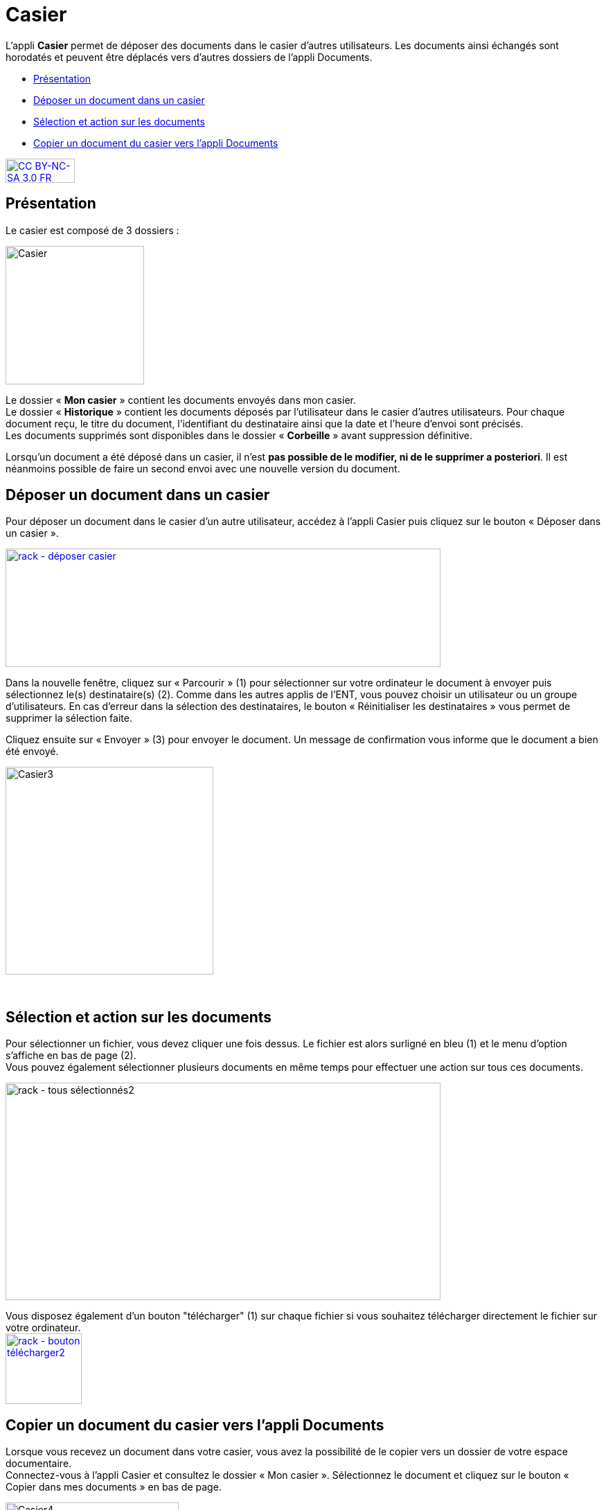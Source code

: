 [[casier]]
= Casier

L’appli *Casier* permet de déposer des documents dans le casier d’autres
utilisateurs. Les documents ainsi échangés sont horodatés et peuvent
être déplacés vers d'autres dossiers de l'appli Documents.

[[summary]]
* link:index.html?iframe=true#presentation[Présentation]
* link:index.html?iframe=true#cas-d-usage-1[Déposer un document dans un
casier]
* link:index.html?iframe=true#cas-d-usage-2[Sélection et action sur les
documents]
* link:index.html?iframe=true#cas-d-usage-3[Copier un document du casier
vers l'appli Documents]

http://creativecommons.org/licenses/by-nc-sa/3.0/fr/[image:../../wp-content/uploads/2015/03/CC-BY-NC-SA-3.0-FR-300x105.png[CC
BY-NC-SA 3.0 FR,width=100,height=35]]


[[presentation]]
== Présentation

Le casier est composé de 3 dossiers :

image:../../wp-content/uploads/2016/04/Casier.png[Casier,width=200]

Le dossier « *Mon casier* » contient les documents envoyés dans mon
casier. +
Le dossier « *Historique* » contient les documents déposés par
l'utilisateur dans le casier d'autres utilisateurs. Pour chaque document
reçu, le titre du document, l'identifiant du destinataire ainsi que la
date et l'heure d'envoi sont précisés. +
Les documents supprimés sont disponibles dans le dossier « *Corbeille* »
avant suppression définitive.

Lorsqu'un document a été déposé dans un casier, il n’est **pas possible
de le modifier, ni de le supprimer a posteriori**. Il est néanmoins
possible de faire un second envoi avec une nouvelle version du document.

[[cas-d-usage-1]]
== Déposer un document dans un casier

Pour déposer un document dans le casier d'un autre utilisateur, accédez
à l'appli Casier puis cliquez sur le bouton « Déposer dans un casier ».

link:../../wp-content/uploads/2016/08/rack-déposer-casier.png[image:../../wp-content/uploads/2016/08/rack-déposer-casier-1024x279.png[rack
- déposer casier,width=628,height=171]]

Dans la nouvelle fenêtre, cliquez sur « Parcourir » (1) pour
sélectionner sur votre ordinateur le document à envoyer puis
sélectionnez le(s) destinataire(s) (2). Comme dans les autres applis de
l'ENT, vous pouvez choisir un utilisateur ou un groupe d'utilisateurs.
En cas d'erreur dans la sélection des destinataires, le bouton «
Réinitialiser les destinataires » vous permet de supprimer la sélection
faite.

Cliquez ensuite sur « Envoyer » (3) pour envoyer le document. Un message
de confirmation vous informe que le document a bien été envoyé.

image:../../wp-content/uploads/2016/04/Casier3.png[Casier3,width=300]

 

[[cas-d-usage-2]]
== Sélection et action sur les documents

Pour sélectionner un fichier, vous devez cliquer une fois dessus. Le
fichier est alors surligné en bleu (1) et le menu d'option s'affiche en
bas de page (2). +
Vous pouvez également sélectionner plusieurs documents en même temps
pour effectuer une action sur tous ces documents.

image:../../wp-content/uploads/2016/08/rack-tous-sélectionnés2-1024x512.png[rack
- tous sélectionnés2,width=628,height=314]

Vous disposez également d'un bouton "télécharger" (1) sur chaque fichier
si vous souhaitez télécharger directement le fichier sur votre
ordinateur. +
link:../../wp-content/uploads/2016/08/rack-bouton-télécharger2.png[image:../../wp-content/uploads/2016/08/rack-bouton-télécharger2.png[rack
- bouton télécharger2,width=110,height=102]]

[[cas-d-usage-3]]
== Copier un document du casier vers l'appli Documents

Lorsque vous recevez un document dans votre casier, vous avez la
possibilité de le copier vers un dossier de votre espace documentaire. +
Connectez-vous à l'appli Casier et consultez le dossier « Mon casier ».
Sélectionnez le document et cliquez sur le bouton « Copier dans mes
documents » en bas de page.

image:../../wp-content/uploads/2016/04/Casier4.png[Casier4,width=250]

La nouvelle fenêtre vous présente l'arborescence du dossier « Mes
documents » (1), vous pouvez ainsi copier le document dans le dossier
que vous souhaitez (2).

image:../../wp-content/uploads/2016/04/Casier5.png[Casier5,width=400]

